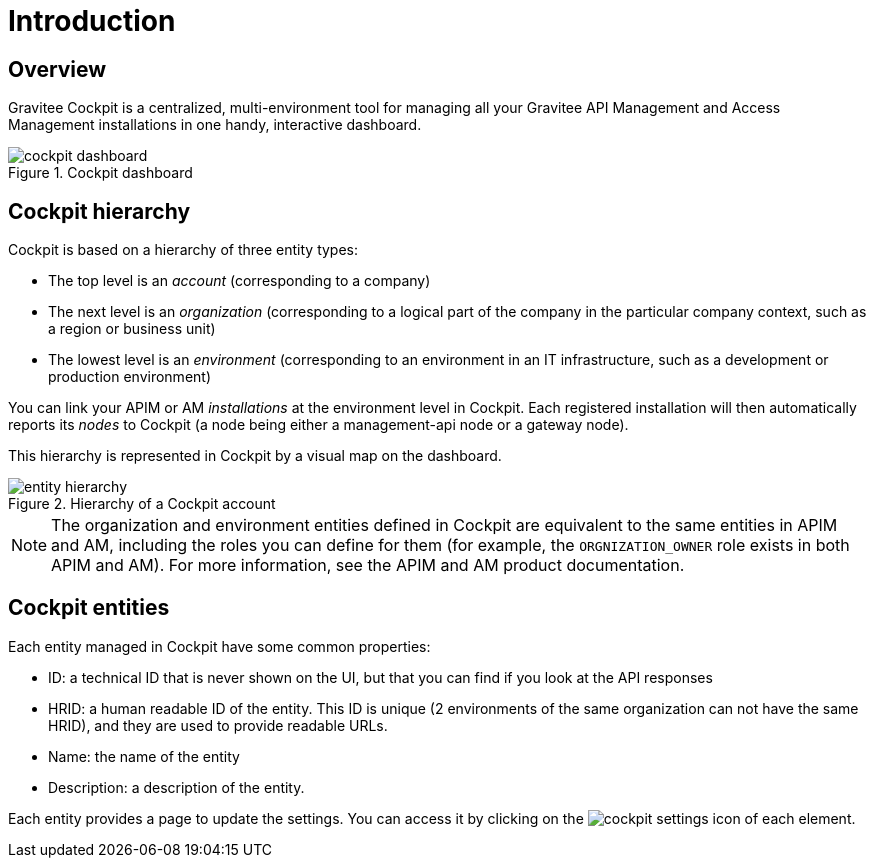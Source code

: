= Introduction
:page-sidebar: cockpit_sidebar
:page-permalink: /cockpit/current/cockpit_overview_introduction.html
:page-folder: cockpit/overview
:page-description: Gravitee.io Cockpit - Introduction
:page-keywords: Gravitee.io, API Platform, API Management, Cockpit, documentation, manual, guides
:page-layout: doc

== Overview

Gravitee Cockpit is a centralized, multi-environment tool for managing all your Gravitee API Management and Access Management installations in one handy, interactive dashboard.

.Cockpit dashboard
image::cockpit/cockpit-dashboard.png[]

[[organizational-hierarchy]]
== Cockpit hierarchy

Cockpit is based on a hierarchy of three entity types:

* The top level is an _account_ (corresponding to a company)
* The next level is an _organization_ (corresponding to a logical part of the company in the particular company context, such as a region or business unit)
* The lowest level is an _environment_ (corresponding to an environment in an IT infrastructure, such as a development or production environment)

You can link your APIM or AM _installations_ at the environment level in Cockpit. Each registered installation will then automatically reports its _nodes_ to Cockpit (a node being either a management-api node or a gateway node).

This hierarchy is represented in Cockpit by a visual map on the dashboard.

.Hierarchy of a Cockpit account
image::cockpit/entity-hierarchy.png[]


NOTE: The organization and environment entities defined in Cockpit are equivalent to the same entities in APIM and AM, including the roles you can define for them (for example, the `ORGNIZATION_OWNER` role exists in both APIM and AM). For more information, see the APIM and AM product documentation.

== Cockpit entities

Each entity managed in Cockpit have some common properties:

* ID: a technical ID that is never shown on the UI, but that you can find if you look at the API responses
* HRID: a human readable ID of the entity. This ID is unique (2 environments of the same organization can not have the same HRID), and they are used to provide readable URLs.
* Name: the name of the entity
* Description: a description of the entity.

Each entity provides a page to update the settings. You can access it by clicking on the image:icons/cockpit-settings-icon.png[role="icon"] of each element.

